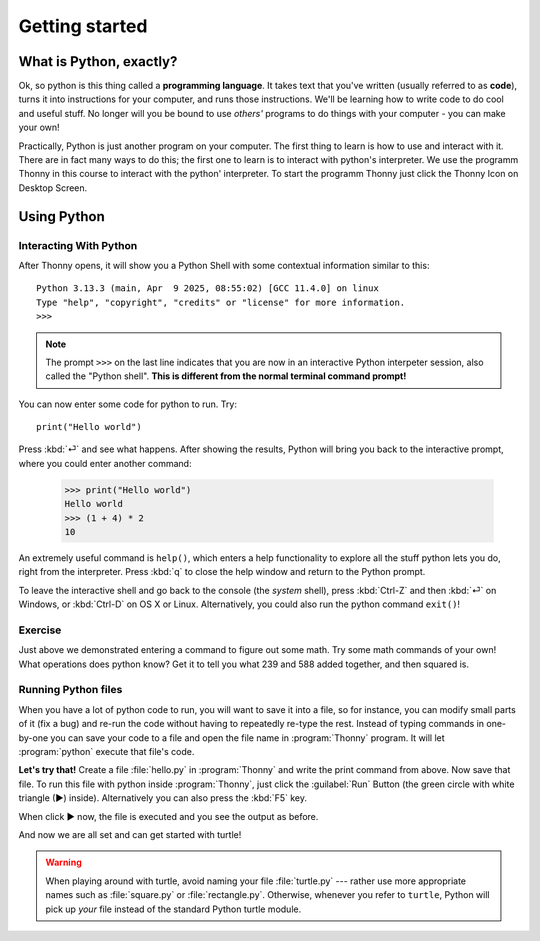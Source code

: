 Getting started
***************



What is Python, exactly?
========================

Ok, so python is this thing called a **programming language**. It takes text that 
you've written (usually referred to as **code**), turns it into instructions for 
your computer, and runs those instructions. We'll be learning how to write code 
to do cool and useful stuff. No longer will you be bound to use *others'* 
programs to do things with your computer - you can make your own!

Practically, Python is just another program on your computer. The first thing to 
learn is how to use and interact with it. There are in fact many ways to do this; 
the first one to learn is to interact with python's interpreter.
We use the programm Thonny in this course to interact with the python' interpreter.
To start the programm Thonny just click the Thonny Icon on Desktop Screen.


Using Python
============



Interacting With Python
-----------------------

After Thonny opens, it will show you a Python Shell with some contextual information similar to this::

    Python 3.13.3 (main, Apr  9 2025, 08:55:02) [GCC 11.4.0] on linux
    Type "help", "copyright", "credits" or "license" for more information.
    >>> 

.. note::

   The prompt ``>>>`` on the last line indicates that you are now in an
   interactive Python interpeter session, also called the "Python shell".
   **This is different from the normal terminal command prompt!**

You can now enter some code for python to run. Try::

    print("Hello world")

Press :kbd:`⏎` and see what happens. After showing the results, Python
will bring you back to the interactive prompt, where you could enter 
another command:

    >>> print("Hello world")
    Hello world
    >>> (1 + 4) * 2
    10

An extremely useful command is ``help()``, which enters a help functionality 
to explore all the stuff python lets you do, right from the interpreter.
Press :kbd:`q` to close the help window and return to the Python prompt.

To leave the interactive shell and go back to the console (the *system* shell), 
press :kbd:`Ctrl-Z` and then :kbd:`⏎` on Windows, or :kbd:`Ctrl-D` on 
OS X or Linux. Alternatively, you could also run the python command ``exit()``!


Exercise
--------

Just above we demonstrated entering a command to figure out some math. Try 
some math commands of your own! What operations does python know? Get it 
to tell you what 239 and 588 added together, and then squared is.

.. admonition:: Solution
    :collapsible: closed

    Here are  some ways you might have got the answer:

        >>> 239 + 588
        827
        >>> 827 * 827
        683929

        >>> (239 + 588) * (239 + 588)
        683929

        >>> (239 + 588) ** 2
        683929

Running Python files
--------------------

.. rewrite this section to use thonny

When you have a lot of python code to run, you will want to save it into 
a file, so for instance, you can modify small parts of it (fix a bug) and 
re-run the code without having to repeatedly re-type the rest. 
Instead of typing commands in one-by-one you can save your code to a 
file and open the file name in :program:`Thonny` program.
It will let :program:`python` execute that file's code.

**Let's try that!**  Create a file :file:`hello.py` in :program:`Thonny` and write the print command from above.
Now save that file. To run this file with python inside :program:`Thonny`, just click the :guilabel:`Run` Button (the green circle with white triangle (▶) inside).
Alternatively you can also press the :kbd:`F5` key.

When click ▶ now, the file is executed and you see the output as before.


And now we are all set and can get started with turtle!


.. warning::

   When playing around with turtle, avoid naming your file :file:`turtle.py` 
   --- rather use more appropriate names such as :file:`square.py` or 
   :file:`rectangle.py`.  Otherwise, whenever you refer to ``turtle``, Python 
   will pick up *your* file instead of the standard Python turtle module.
